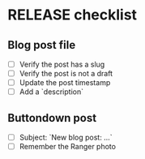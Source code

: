 * RELEASE checklist
** Blog post file
   - [ ] Verify the post has a slug
   - [ ] Verify the post is not a draft
   - [ ] Update the post timestamp
   - [ ] Add a `description`
** Buttondown post
   - [ ] Subject: `New blog post: ...`
   - [ ] Remember the Ranger photo
